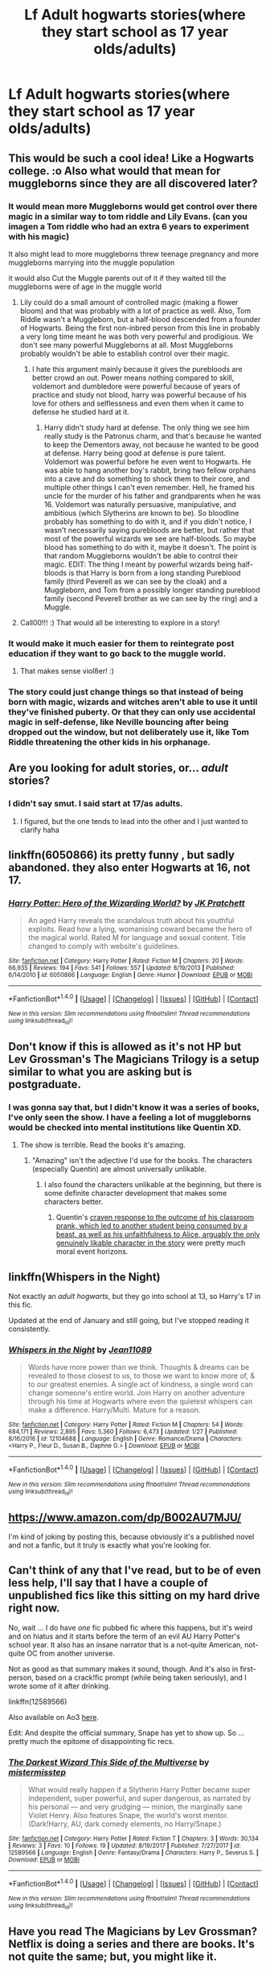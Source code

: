 #+TITLE: Lf Adult hogwarts stories(where they start school as 17 year olds/adults)

* Lf Adult hogwarts stories(where they start school as 17 year olds/adults)
:PROPERTIES:
:Author: viol8er
:Score: 19
:DateUnix: 1520709331.0
:DateShort: 2018-Mar-10
:FlairText: Request
:END:

** This would be such a cool idea! Like a Hogwarts college. :o Also what would that mean for muggleborns since they are all discovered later?
:PROPERTIES:
:Score: 12
:DateUnix: 1520712294.0
:DateShort: 2018-Mar-10
:END:

*** It would mean more Muggleborns would get control over there magic in a similar way to tom riddle and Lily Evans. (can you imagen a Tom riddle who had an extra 6 years to experiment with his magic)

It also might lead to more muggleborns threw teenage pregnancy and more muggleborns marrying into the muggle population

it would also Cut the Muggle parents out of it if they waited till the muggleborns were of age in the muggle world
:PROPERTIES:
:Author: Call0013
:Score: 7
:DateUnix: 1520722639.0
:DateShort: 2018-Mar-11
:END:

**** Lily could do a small amount of controlled magic (making a flower bloom) and that was probably with a lot of practice as well. Also, Tom Riddle wasn't a Muggleborn, but a half-blood descended from a founder of Hogwarts. Being the first non-inbred person from this line in probably a very long time meant he was both very powerful and prodigious. We don't see many powerful Muggleborns at all. Most Muggleborns probably wouldn't be able to establish control over their magic.
:PROPERTIES:
:Author: UnusualOutlet
:Score: 1
:DateUnix: 1520736038.0
:DateShort: 2018-Mar-11
:END:

***** I hate this argument mainly because it gives the purebloods are better crowd an out. Power means nothing compared to skill, voldemort and dumbledore were powerful because of years of practice and study not blood, harry was powerful because of his love for others and selflessness and even them when it came to defense he studied hard at it.
:PROPERTIES:
:Author: flingerdinger
:Score: 4
:DateUnix: 1520738323.0
:DateShort: 2018-Mar-11
:END:

****** Harry didn't study hard at defense. The only thing we see him really study is the Patronus charm, and that's because he wanted to keep the Dementors away, not because he wanted to be good at defense. Harry being good at defense is pure talent. Voldemort was powerful before he even went to Hogwarts. He was able to hang another boy's rabbit, bring two fellow orphans into a cave and do something to shock them to their core, and multiple other things I can't even remember. Hell, he framed his uncle for the murder of his father and grandparents when he was 16. Voldemort was naturally persuasive, manipulative, and ambitious (which Slytherins are known to be). So bloodline probably has something to do with it, and if you didn't notice, I wasn't necessarily saying purebloods are better, but rather that most of the powerful wizards we see are half-bloods. So maybe blood has something to do with it, maybe it doesn't. The point is that random Muggleborns wouldn't be able to control their magic. EDIT: The thing I meant by powerful wizards being half-bloods is that Harry is born from a long standing Pureblood family (third Peverell as we can see by the cloak) and a Muggleborn, and Tom from a possibly longer standing pureblood family (second Peverell brother as we can see by the ring) and a Muggle.
:PROPERTIES:
:Author: UnusualOutlet
:Score: 2
:DateUnix: 1520742446.0
:DateShort: 2018-Mar-11
:END:


**** Call00!!! :) That would all be interesting to explore in a story!
:PROPERTIES:
:Score: 1
:DateUnix: 1520724173.0
:DateShort: 2018-Mar-11
:END:


*** It would make it much easier for them to reintegrate post education if they want to go back to the muggle world.
:PROPERTIES:
:Author: viol8er
:Score: 15
:DateUnix: 1520713391.0
:DateShort: 2018-Mar-10
:END:

**** That makes sense viol8er! :)
:PROPERTIES:
:Score: 1
:DateUnix: 1520713422.0
:DateShort: 2018-Mar-10
:END:


*** The story could just change things so that instead of being born with magic, wizards and witches aren't able to use it until they've finished puberty. Or that they can only use accidental magic in self-defense, like Neville bouncing after being dropped out the window, but not deliberately use it, like Tom Riddle threatening the other kids in his orphanage.
:PROPERTIES:
:Author: LuckyBlueLion
:Score: 1
:DateUnix: 1520735885.0
:DateShort: 2018-Mar-11
:END:


** Are you looking for adult stories, or... /adult/ stories?
:PROPERTIES:
:Author: NichtEinmalFalsch
:Score: 5
:DateUnix: 1520709939.0
:DateShort: 2018-Mar-10
:END:

*** I didn't say smut. I said start at 17/as adults.
:PROPERTIES:
:Author: viol8er
:Score: 10
:DateUnix: 1520711026.0
:DateShort: 2018-Mar-10
:END:

**** I figured, but the one tends to lead into the other and I just wanted to clarify haha
:PROPERTIES:
:Author: NichtEinmalFalsch
:Score: 8
:DateUnix: 1520711303.0
:DateShort: 2018-Mar-10
:END:


** linkffn(6050866) its pretty funny , but sadly abandoned. they also enter Hogwarts at 16, not 17.
:PROPERTIES:
:Score: 4
:DateUnix: 1520713873.0
:DateShort: 2018-Mar-11
:END:

*** [[http://www.fanfiction.net/s/6050866/1/][*/Harry Potter: Hero of the Wizarding World?/*]] by [[https://www.fanfiction.net/u/1699985/JK-Pratchett][/JK Pratchett/]]

#+begin_quote
  An aged Harry reveals the scandalous truth about his youthful exploits. Read how a lying, womanising coward became the hero of the magical world. Rated M for language and sexual content. Title changed to comply with website's guidelines.
#+end_quote

^{/Site/: [[http://www.fanfiction.net/][fanfiction.net]] *|* /Category/: Harry Potter *|* /Rated/: Fiction M *|* /Chapters/: 20 *|* /Words/: 66,935 *|* /Reviews/: 194 *|* /Favs/: 541 *|* /Follows/: 557 *|* /Updated/: 8/19/2013 *|* /Published/: 6/14/2010 *|* /id/: 6050866 *|* /Language/: English *|* /Genre/: Humor *|* /Download/: [[http://www.ff2ebook.com/old/ffn-bot/index.php?id=6050866&source=ff&filetype=epub][EPUB]] or [[http://www.ff2ebook.com/old/ffn-bot/index.php?id=6050866&source=ff&filetype=mobi][MOBI]]}

--------------

*FanfictionBot*^{1.4.0} *|* [[[https://github.com/tusing/reddit-ffn-bot/wiki/Usage][Usage]]] | [[[https://github.com/tusing/reddit-ffn-bot/wiki/Changelog][Changelog]]] | [[[https://github.com/tusing/reddit-ffn-bot/issues/][Issues]]] | [[[https://github.com/tusing/reddit-ffn-bot/][GitHub]]] | [[[https://www.reddit.com/message/compose?to=tusing][Contact]]]

^{/New in this version: Slim recommendations using/ ffnbot!slim! /Thread recommendations using/ linksub(thread_id)!}
:PROPERTIES:
:Author: FanfictionBot
:Score: 0
:DateUnix: 1520713892.0
:DateShort: 2018-Mar-11
:END:


** Don't know if this is allowed as it's not HP but Lev Grossman's The Magicians Trilogy is a setup similar to what you are asking but is postgraduate.
:PROPERTIES:
:Author: seamermaiden
:Score: 2
:DateUnix: 1520731027.0
:DateShort: 2018-Mar-11
:END:

*** I was gonna say that, but I didn't know it was a series of books, I've only seen the show. I have a feeling a lot of muggleborns would be checked into mental institutions like Quentin XD.
:PROPERTIES:
:Author: BLACKtyler
:Score: 1
:DateUnix: 1520744875.0
:DateShort: 2018-Mar-11
:END:

**** The show is terrible. Read the books it's amazing.
:PROPERTIES:
:Author: Regis_DeVallis
:Score: 1
:DateUnix: 1520793300.0
:DateShort: 2018-Mar-11
:END:

***** "Amazing" isn't the adjective I'd use for the books. The characters (especially Quentin) are almost universally unlikable.
:PROPERTIES:
:Author: __Pers
:Score: 3
:DateUnix: 1520853693.0
:DateShort: 2018-Mar-12
:END:

****** I also found the characters unlikable at the beginning, but there is some definite character development that makes some characters better.
:PROPERTIES:
:Author: Regis_DeVallis
:Score: 1
:DateUnix: 1520876495.0
:DateShort: 2018-Mar-12
:END:

******* Quentin's [[/spoiler][craven response to the outcome of his classroom prank, which led to another student being consumed by a beast, as well as his unfaithfulness to Alice, arguably the only genuinely likable character in the story]] were pretty much moral event horizons.
:PROPERTIES:
:Author: __Pers
:Score: 1
:DateUnix: 1520887705.0
:DateShort: 2018-Mar-13
:END:


** linkffn(Whispers in the Night)

Not exactly an /adult hogwarts/, but they go into school at 13, so Harry's 17 in this fic.

Updated at the end of January and still going, but I've stopped reading it consistently.
:PROPERTIES:
:Score: 2
:DateUnix: 1520732101.0
:DateShort: 2018-Mar-11
:END:

*** [[http://www.fanfiction.net/s/12104688/1/][*/Whispers in the Night/*]] by [[https://www.fanfiction.net/u/4926128/Jean11089][/Jean11089/]]

#+begin_quote
  Words have more power than we think. Thoughts & dreams can be revealed to those closest to us, to those we want to know more of, & to our greatest enemies. A single act of kindness, a single word can change someone's entire world. Join Harry on another adventure through his time at Hogwarts where even the quietest whispers can make a difference. Harry/Multi. Mature for a reason.
#+end_quote

^{/Site/: [[http://www.fanfiction.net/][fanfiction.net]] *|* /Category/: Harry Potter *|* /Rated/: Fiction M *|* /Chapters/: 54 *|* /Words/: 684,171 *|* /Reviews/: 2,895 *|* /Favs/: 5,360 *|* /Follows/: 6,473 *|* /Updated/: 1/27 *|* /Published/: 8/16/2016 *|* /id/: 12104688 *|* /Language/: English *|* /Genre/: Romance/Drama *|* /Characters/: <Harry P., Fleur D., Susan B., Daphne G.> *|* /Download/: [[http://www.ff2ebook.com/old/ffn-bot/index.php?id=12104688&source=ff&filetype=epub][EPUB]] or [[http://www.ff2ebook.com/old/ffn-bot/index.php?id=12104688&source=ff&filetype=mobi][MOBI]]}

--------------

*FanfictionBot*^{1.4.0} *|* [[[https://github.com/tusing/reddit-ffn-bot/wiki/Usage][Usage]]] | [[[https://github.com/tusing/reddit-ffn-bot/wiki/Changelog][Changelog]]] | [[[https://github.com/tusing/reddit-ffn-bot/issues/][Issues]]] | [[[https://github.com/tusing/reddit-ffn-bot/][GitHub]]] | [[[https://www.reddit.com/message/compose?to=tusing][Contact]]]

^{/New in this version: Slim recommendations using/ ffnbot!slim! /Thread recommendations using/ linksub(thread_id)!}
:PROPERTIES:
:Author: FanfictionBot
:Score: 1
:DateUnix: 1520732123.0
:DateShort: 2018-Mar-11
:END:


** [[https://www.amazon.com/dp/B002AU7MJU/]]

I'm kind of joking by posting this, because obviously it's a published novel and not a fanfic, but it truly is exactly what you're looking for.
:PROPERTIES:
:Author: MagicHeadset
:Score: 1
:DateUnix: 1520744477.0
:DateShort: 2018-Mar-11
:END:


** Can't think of any that I've read, but to be of even less help, I'll say that I have a couple of unpublished fics like this sitting on my hard drive right now.

No, wait ... I do have /one/ fic pubbed fic where this happens, but it's weird and on hiatus and it starts before the term of an evil AU Harry Potter's school year. It also has an insane narrator that is a not-quite American, not-quite OC from another universe.

Not as good as that summary makes it sound, though. And it's also in first-person, based on a crack!fic prompt (while being taken seriously), and I wrote some of it after drinking.

linkffn(12589566)

Also available on Ao3 [[http://archiveofourown.org/works/11627967/chapters/26147451][here]].

Edit: And despite the official summary, Snape has yet to show up. So ... pretty much the epitome of disappointing fic recs.
:PROPERTIES:
:Author: mistermisstep
:Score: 1
:DateUnix: 1520749096.0
:DateShort: 2018-Mar-11
:END:

*** [[http://www.fanfiction.net/s/12589566/1/][*/The Darkest Wizard This Side of the Multiverse/*]] by [[https://www.fanfiction.net/u/6887503/mistermisstep][/mistermisstep/]]

#+begin_quote
  What would really happen if a Slytherin Harry Potter became super independent, super powerful, and super dangerous, as narrated by his personal --- and very grudging --- minion, the marginally sane Violet Henry. Also features Snape, the world's worst mentor. (Dark!Harry, AU, dark comedy elements, no Harry/Snape.)
#+end_quote

^{/Site/: [[http://www.fanfiction.net/][fanfiction.net]] *|* /Category/: Harry Potter *|* /Rated/: Fiction T *|* /Chapters/: 3 *|* /Words/: 30,134 *|* /Reviews/: 3 *|* /Favs/: 10 *|* /Follows/: 19 *|* /Updated/: 8/19/2017 *|* /Published/: 7/27/2017 *|* /id/: 12589566 *|* /Language/: English *|* /Genre/: Fantasy/Drama *|* /Characters/: Harry P., Severus S. *|* /Download/: [[http://www.ff2ebook.com/old/ffn-bot/index.php?id=12589566&source=ff&filetype=epub][EPUB]] or [[http://www.ff2ebook.com/old/ffn-bot/index.php?id=12589566&source=ff&filetype=mobi][MOBI]]}

--------------

*FanfictionBot*^{1.4.0} *|* [[[https://github.com/tusing/reddit-ffn-bot/wiki/Usage][Usage]]] | [[[https://github.com/tusing/reddit-ffn-bot/wiki/Changelog][Changelog]]] | [[[https://github.com/tusing/reddit-ffn-bot/issues/][Issues]]] | [[[https://github.com/tusing/reddit-ffn-bot/][GitHub]]] | [[[https://www.reddit.com/message/compose?to=tusing][Contact]]]

^{/New in this version: Slim recommendations using/ ffnbot!slim! /Thread recommendations using/ linksub(thread_id)!}
:PROPERTIES:
:Author: FanfictionBot
:Score: 1
:DateUnix: 1520749104.0
:DateShort: 2018-Mar-11
:END:


** Have you read The Magicians by Lev Grossman? Netflix is doing a series and there are books. It's not quite the same; but, you might like it.
:PROPERTIES:
:Author: BenMcKz
:Score: 1
:DateUnix: 1520773823.0
:DateShort: 2018-Mar-11
:END:

